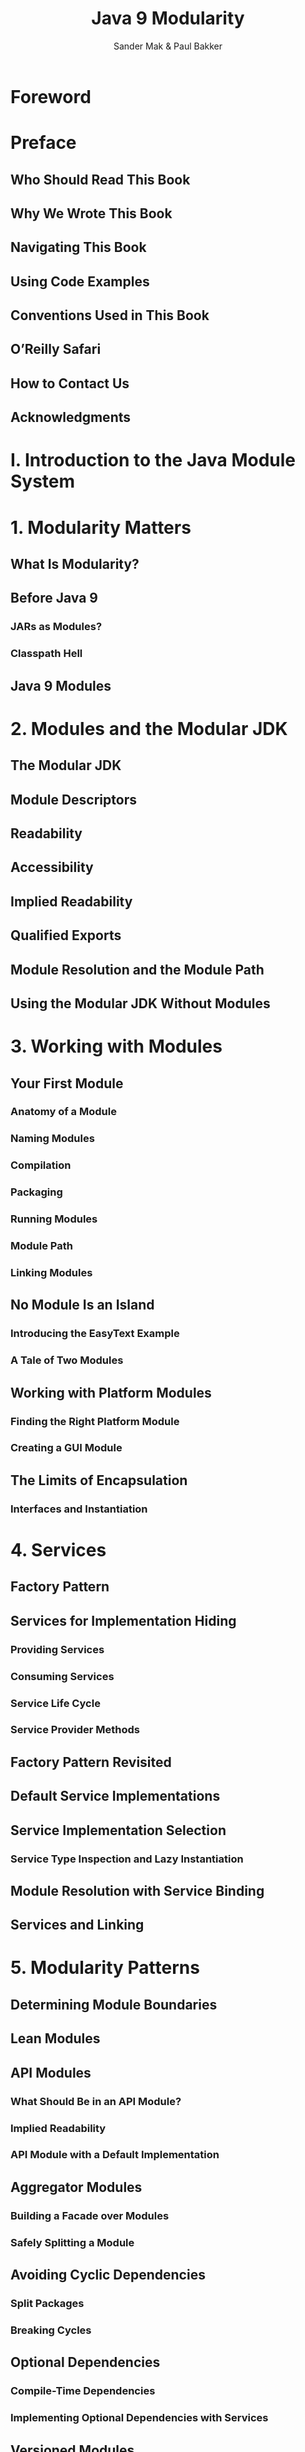 #+TITLE: Java 9 Modularity
#+VERSION: 2017
#+AUTHOR: Sander Mak & Paul Bakker
#+STARTUP: entitiespretty

* Foreword
* Preface
** Who Should Read This Book
** Why We Wrote This Book
** Navigating This Book
** Using Code Examples
** Conventions Used in This Book
** O’Reilly Safari
** How to Contact Us
** Acknowledgments

* I. Introduction to the Java Module System
* 1. Modularity Matters
** What Is Modularity?
** Before Java 9
*** JARs as Modules?
*** Classpath Hell

** Java 9 Modules

* 2. Modules and the Modular JDK
** The Modular JDK
** Module Descriptors
** Readability
** Accessibility
** Implied Readability
** Qualified Exports
** Module Resolution and the Module Path
** Using the Modular JDK Without Modules

* 3. Working with Modules
** Your First Module
*** Anatomy of a Module
*** Naming Modules
*** Compilation
*** Packaging
*** Running Modules
*** Module Path
*** Linking Modules

** No Module Is an Island
*** Introducing the EasyText Example
*** A Tale of Two Modules

** Working with Platform Modules
*** Finding the Right Platform Module
*** Creating a GUI Module

** The Limits of Encapsulation
*** Interfaces and Instantiation

* 4. Services
** Factory Pattern
** Services for Implementation Hiding
*** Providing Services
*** Consuming Services
*** Service Life Cycle
*** Service Provider Methods

** Factory Pattern Revisited
** Default Service Implementations
** Service Implementation Selection
*** Service Type Inspection and Lazy Instantiation

** Module Resolution with Service Binding
** Services and Linking

* 5. Modularity Patterns
** Determining Module Boundaries
** Lean Modules
** API Modules
*** What Should Be in an API Module?
*** Implied Readability
*** API Module with a Default Implementation

** Aggregator Modules
*** Building a Facade over Modules
*** Safely Splitting a Module

** Avoiding Cyclic Dependencies
*** Split Packages
*** Breaking Cycles

** Optional Dependencies
*** Compile-Time Dependencies
*** Implementing Optional Dependencies with Services

** Versioned Modules
*** Module Resolution and Versioning

** Resource Encapsulation
*** Loading Resources from a Module
*** Loading Resources Across Modules
*** Working with ResourceBundles

* 6. Advanced Modularity Patterns
** Strong Encapsulation Revisited
*** Deep Reflection
*** Open Modules and Packages
*** Dependency Injection

** Reflection on Modules
*** Introspection
*** Modifying Modules
*** Annotations

** Container Application Patterns
*** Layers and Configurations
*** Classloading in Layers
*** Plug-in Architectures
*** Container Architectures
*** Resolving Platform Modules in Containers

* II. Migration
* 7. Migration Without Modules
** The Classpath Is Dead, Long Live the Classpath
** Libraries, Strong Encapsulation, and the JDK 9 Classpath
** Compilation and Encapsulated APIs
** Removed Types
** Using JAXB and Other Java EE APIs
** The jdk.unsupported Module
** Other Changes

* 8. Migration to Modules
** Migration Strategies
** A Simple Example
** Mixing Classpath and Module Path
** Automatic Modules
** Open Packages
** Open Modules
** VM Arguments to Break Encapsulation
** Automatic Modules and the Classpath
** Using jdeps
** Loading Code Dynamically
** Split Packages

* 9. Migration Case Study: Spring and Hibernate
** Getting Familiar with the Application
** Running on the Classpath with Java 9
** Setting Up for Modules
** Using Automatic Modules
** Java Platform Dependencies and Automatic Modules
** Opening Packages for Reflection
** Fixing Illegal Access
** Refactor to Multiple Modules

* 10. Library Migration
** Before Modularization
** Choosing a Library Module Name
** Creating a Module Descriptor
** Updating a Library with a Module Descriptor
** Targeting Older Java Versions
** Library Module Dependencies
*** Internal Dependencies
*** External Dependencies

** Targeting Multiple Java Versions
*** Multi-Release JARs
*** Modular Multi-Release JARs

* III. Modular Development Tooling
* 11. Build Tools and IDEs
** Apache Maven
*** Multimodule Projects
*** EasyText with Apache Maven
*** Running a Modular Application with Apache Maven

** Gradle
** IDEs

* 12. Testing Modules
** Blackbox Tests
** Blackbox Tests with JUnit
** Whitebox Tests
** Test Tooling

* 13. Scaling Down with Custom Runtime Images
** Static Versus Dynamic Linking
** Using jlink
** Finding the Right Service Provider Modules
** Module Resolution During Linking
** jlink for Classpath-Based Applications
** Reducing Size
** Improving Performance
** Cross-Targeting Runtime Images

* 14. A Modular Future
** OSGi
** Java EE
** Microservices
** Next Steps

* Index
